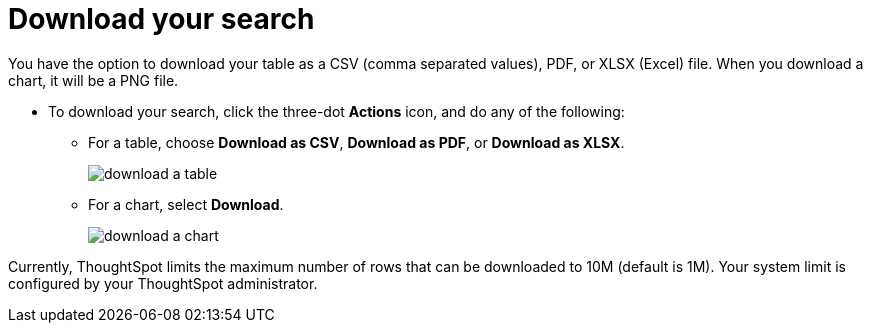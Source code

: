 = Download your search
:last_updated: tbd
:summary: "You can download your search as either a table or chart."
:sidebar: mydoc_sidebar
:permalink: /:collection/:path.html --

You have the option to download your table as a CSV (comma separated values), PDF, or XLSX (Excel) file.
When you download a chart, it will be a PNG file.

* To download your search, click the three-dot *Actions* icon, and do any of the following:
 ** For a table, choose *Download as CSV*, *Download as PDF*, or *Download as XLSX*.
+
image::/images/download_a_table.png[]

 ** For a chart, select *Download*.
+
image::/images/download_a_chart.png[]

Currently, ThoughtSpot limits the maximum number of rows that can be downloaded to 10M (default is 1M).
Your system limit is configured by your ThoughtSpot administrator.
